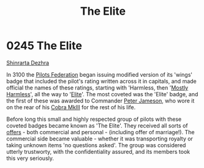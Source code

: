 :PROPERTIES:
:ID:       3370d8ad-972f-466c-ad02-8a9c141ba656
:END:
#+title: The Elite
#+filetags: :3100:beacon:
* 0245 The Elite
[[id:c6b67ab9-66c5-4636-a978-2ca3a9ab012c][Shinrarta Dezhra]]  

In 3100 the [[id:131aabdf-0ed8-4ce2-beec-94c77a8c41d2][Pilots Federation]] began issuing modified version of its
'wings' badge that included the pilot's rating written across it in
capitals, and made official the names of these ratings, starting with
'Harmless, then '[[id:e6ade6a5-63ae-416a-94fd-bb2eb7e30be6][Mostly Harmless]]', all the way to '[[id:088cf15e-3c00-4522-8c15-aa4c8b30ea8c][Elite]]'. The most
coveted was the 'Elite' badge, and the first of these was awarded to
Commander [[id:af79e12c-6bc7-42ef-ade4-688b6454308a][Peter Jameson]], who wore it on the rear of his [[id:2588102a-6025-451e-bd68-22906a8a09e0][Cobra MkIII]]
for the rest of his life.

Before long this small and highly respected group of pilots with these
coveted badges became known as 'The Elite'. They received all sorts of
[[id:9375c51e-37bf-4349-9613-8395e566819e][offers]] - both commercial and personal - (including offer of
marriage!). The commercial side became valuable - whether it was
transporting royalty or taking unknown items 'no questions asked'. The
group was considered utterly trustworty, with the confidentiality
assured, and its members took this very seriously.

[[file:img/beacons/0245.png]]
